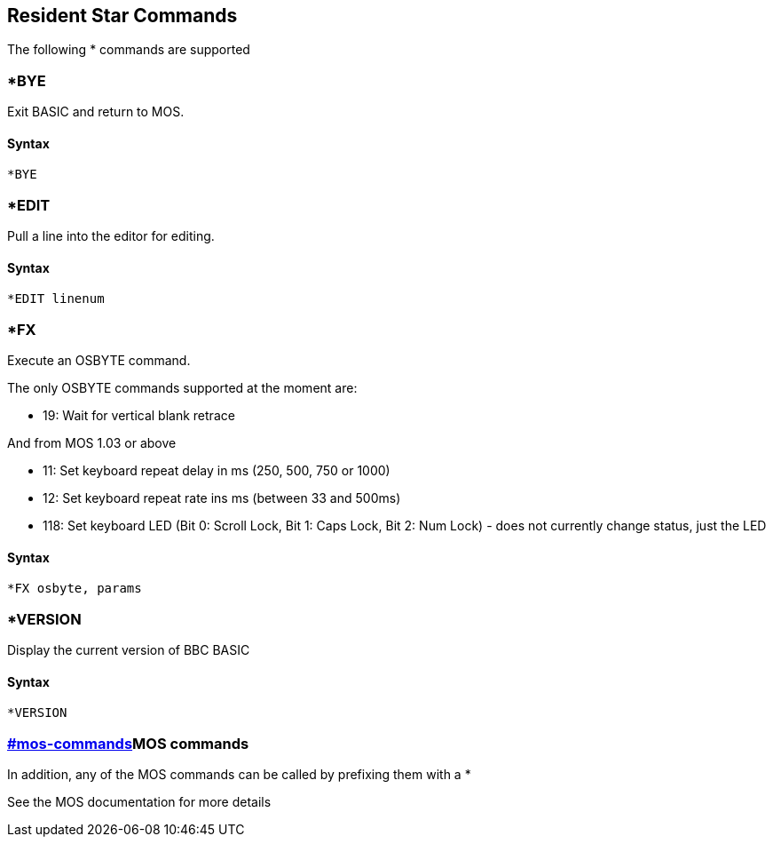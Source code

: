 == [#resident]#Resident Star Commands#

The following * commands are supported

=== [#bye]#*BYE#

Exit BASIC and return to MOS.

==== Syntax

[source,console]
----
*BYE
----

=== [#edit]#*EDIT#

Pull a line into the editor for editing.

==== Syntax

[source,console]
----
*EDIT linenum
----

=== [#fx]#*FX#

Execute an OSBYTE command.

The only OSBYTE commands supported at the moment are:

* 19: Wait for vertical blank retrace

And from MOS 1.03 or above

* 11: Set keyboard repeat delay in ms (250, 500, 750 or 1000)
* 12: Set keyboard repeat rate ins ms (between 33 and 500ms)
* 118: Set keyboard LED (Bit 0: Scroll Lock, Bit 1: Caps Lock, Bit 2: Num Lock) - does not currently change status, just the LED

==== Syntax

[source,console]
----
*FX osbyte, params
----

=== [#version]#*VERSION#

Display the current version of BBC BASIC

==== Syntax

[source,console]
----
*VERSION
----

=== link:#mos-commands[]MOS commands

In addition, any of the MOS commands can be called by prefixing them with a *

See the MOS documentation for more details


